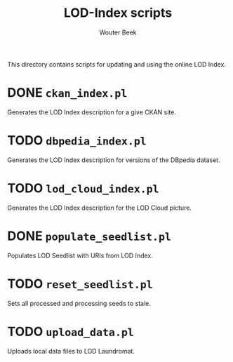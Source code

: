 #+TITLE: LOD-Index scripts
#+AUTHOR: Wouter Beek

This directory contains scripts for updating and using the online LOD
Index.

* DONE ~ckan_index.pl~

Generates the LOD Index description for a give CKAN site.

* TODO ~dbpedia_index.pl~

Generates the LOD Index description for versions of the DBpedia
dataset.

* TODO ~lod_cloud_index.pl~

Generates the LOD Index description for the LOD Cloud picture.

* DONE ~populate_seedlist.pl~

Populates LOD Seedlist with URIs from LOD Index.

* TODO ~reset_seedlist.pl~

Sets all processed and processing seeds to stale.

* TODO ~upload_data.pl~

Uploads local data files to LOD Laundromat.
